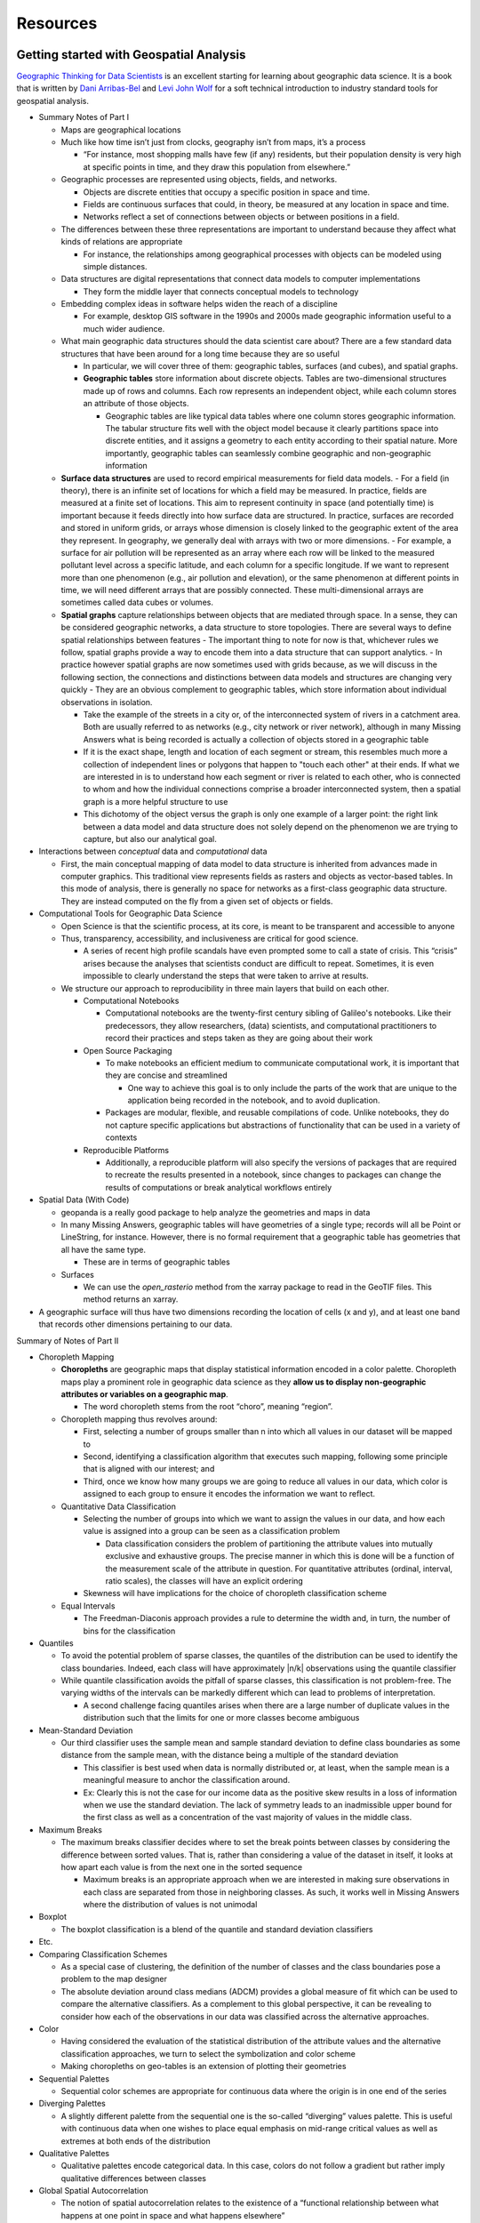 Resources
==========


Getting started with Geospatial Analysis
----------------------------------------
`Geographic Thinking for Data Scientists <https://geographicdata.science/book/notebooks/01_geo_thinking.html>`__ is an excellent starting for learning about geographic data science. It is a book that is written by `Dani Arribas-Bel <https://darribas.org/>`__ and `Levi John Wolf <https://www.levijohnwolf.com/>`__ for a soft technical introduction to industry standard tools for geospatial analysis.

-  Summary Notes of Part I

   -  Maps are geographical locations
   -  Much like how time isn’t just from clocks, geography isn’t from
      maps, it’s a process

      -  “For instance, most shopping malls have few (if any) residents,
         but their population density is very high at specific points in
         time, and they draw this population from elsewhere.”

   -  Geographic processes are represented using objects, fields, and
      networks.

      -  Objects are discrete entities that occupy a specific position
         in space and time.
      -  Fields are continuous surfaces that could, in theory, be
         measured at any location in space and time.
      -  Networks reflect a set of connections between objects or
         between positions in a field.

   -  The differences between these three representations are important
      to understand because they affect what kinds of relations are
      appropriate

      -  For instance, the relationships among geographical processes
         with objects can be modeled using simple distances.

   -  Data structures are digital representations that connect data
      models to computer implementations

      -  They form the middle layer that connects conceptual models to
         technology

   -  Embedding complex ideas in software helps widen the reach of a
      discipline

      -  For example, desktop GIS software in the 1990s and 2000s made
         geographic information useful to a much wider audience.

   -  What main geographic data structures should the data scientist
      care about? There are a few standard data structures that have
      been around for a long time because they are so useful

      -  In particular, we will cover three of them: geographic tables,
         surfaces (and cubes), and spatial graphs.
      -  **Geographic tables** store information about discrete objects.
         Tables are two-dimensional structures made up of rows and
         columns. Each row represents an independent object, while each
         column stores an attribute of those objects.

         -  Geographic tables are like typical data tables where one
            column stores geographic information. The tabular structure
            fits well with the object model because it clearly
            partitions space into discrete entities, and it assigns a
            geometry to each entity according to their spatial nature.
            More importantly, geographic tables can seamlessly combine
            geographic and non-geographic information

   - **Surface data structures** are used to record empirical measurements for field data models.
     - For a field (in theory), there is an infinite set of locations for which a field may be measured. In practice, fields are measured at a finite set of locations. This aim to represent continuity in space (and potentially time) is important because it feeds directly into how surface data are structured. In practice, surfaces are recorded and stored in uniform grids, or arrays whose dimension is closely linked to the geographic extent of the area they represent. In geography, we generally deal with arrays with two or more dimensions.
     - For example, a surface for air pollution will be represented as an array where each row will be linked to the measured pollutant level across a specific latitude, and each column for a specific longitude. If we want to represent more than one phenomenon (e.g., air pollution and elevation), or the same phenomenon at different points in time, we will need different arrays that are possibly connected. These multi-dimensional arrays are sometimes called data cubes or volumes.

   - **Spatial graphs** capture relationships between objects that are mediated through space. In a sense, they can be considered geographic networks, a data structure to store topologies. There are several ways to define spatial relationships between features
     - The important thing to note for now is that, whichever rules we follow, spatial graphs provide a way to encode them into a data structure that can support analytics.
     - In practice however spatial graphs are now sometimes used with grids because, as we will discuss in the following section, the connections and distinctions between data models and structures are changing very quickly
     - They are an obvious complement to geographic tables, which store information about individual observations in isolation.

     - Take the example of the streets in a city or, of the interconnected system of rivers in a catchment area. Both are usually referred to as networks (e.g., city network or river network), although in many Missing Answers what is being recorded is actually a collection of objects stored in a geographic table
     - If it is the exact shape, length and location of each segment or stream, this resembles much more a collection of independent lines or polygons that happen to "touch each other" at their ends. If what we are interested in is to understand how each segment or river is related to each other, who is connected to whom and how the individual connections comprise a broader interconnected system, then a spatial graph is a more helpful structure to use
     - This dichotomy of the object versus the graph is only one example of a larger point: the right link between a data model and data structure does not solely depend on the phenomenon we are trying to capture, but also our analytical goal.
 
-  Interactions between *conceptual* data and *computational* data

   -  First, the main conceptual mapping of data model to data structure
      is inherited from advances made in computer graphics. This
      traditional view represents fields as rasters and objects as
      vector-based tables. In this mode of analysis, there is generally
      no space for networks as a first-class geographic data structure.
      They are instead computed on the fly from a given set of objects
      or fields.

-  Computational Tools for Geographic Data Science

   -  Open Science is that the scientific process, at its core, is meant
      to be transparent and accessible to anyone
   -  Thus, transparency, accessibility, and inclusiveness are critical
      for good science.

      -  A series of recent high profile scandals have even prompted
         some to call a state of crisis. This “crisis” arises because
         the analyses that scientists conduct are difficult to repeat.
         Sometimes, it is even impossible to clearly understand the
         steps that were taken to arrive at results.

   -  We structure our approach to reproducibility in three main layers
      that build on each other.

      -  Computational Notebooks

         -  Computational notebooks are the twenty-first century sibling
            of Galileo\'s notebooks. Like their predecessors, they allow
            researchers, (data) scientists, and computational
            practitioners to record their practices and steps taken as
            they are going about their work

      -  Open Source Packaging

         -  To make notebooks an efficient medium to communicate
            computational work, it is important that they are concise
            and streamlined

            -  One way to achieve this goal is to only include the parts
               of the work that are unique to the application being
               recorded in the notebook, and to avoid duplication.

         -  Packages are modular, flexible, and reusable compilations of
            code. Unlike notebooks, they do not capture specific
            applications but abstractions of functionality that can be
            used in a variety of contexts

      -  Reproducible Platforms

         -  Additionally, a reproducible platform will also specify the
            versions of packages that are required to recreate the
            results presented in a notebook, since changes to packages
            can change the results of computations or break analytical
            workflows entirely

-  Spatial Data (With Code)

   -  geopanda is a really good package to help analyze the geometries
      and maps in data
   -  In many Missing Answers, geographic tables will have geometries of
      a single type; records will all be Point or LineString, for
      instance. However, there is no formal requirement that a
      geographic table has geometries that all have the same type.

      -  These are in terms of geographic tables

   -  Surfaces

      -  We can use the `open_rasterio` method from the xarray package
         to read in the GeoTIF files. This method returns an xarray.

-  A geographic surface will thus have two dimensions recording the
   location of cells (x and y), and at least one band that records other
   dimensions pertaining to our data.

Summary of Notes of Part II

-  Choropleth Mapping

   -  **Choropleths** are geographic maps that display statistical
      information encoded in a color palette. Choropleth maps play a
      prominent role in geographic data science as they **allow us to
      display non-geographic attributes or variables on a geographic
      map**.

      -  The word choropleth stems from the root “choro”, meaning
         “region”.

   -  Choropleth mapping thus revolves around:

      -  First, selecting a number of groups smaller than n into which
         all values in our dataset will be mapped to
      -  Second, identifying a classification algorithm that executes
         such mapping, following some principle that is aligned with our
         interest; and
      -  Third, once we know how many groups we are going to reduce all
         values in our data, which color is assigned to each group to
         ensure it encodes the information we want to reflect.

   -  Quantitative Data Classification

      -  Selecting the number of groups into which we want to assign the
         values in our data, and how each value is assigned into a group
         can be seen as a classification problem

         -  Data classification considers the problem of partitioning
            the attribute values into mutually exclusive and exhaustive
            groups. The precise manner in which this is done will be a
            function of the measurement scale of the attribute in
            question. For quantitative attributes (ordinal, interval,
            ratio scales), the classes will have an explicit ordering

      -  Skewness will have implications for the choice of choropleth
         classification scheme

   -  Equal Intervals

      -  The Freedman-Diaconis approach provides a rule to determine the
         width and, in turn, the number of bins for the classification

-  Quantiles

   -  To avoid the potential problem of sparse classes, the quantiles of
      the distribution can be used to identify the class boundaries.
      Indeed, each class will have approximately \|n/k\| observations
      using the quantile classifier
   -  While quantile classification avoids the pitfall of sparse
      classes, this classification is not problem-free. The varying
      widths of the intervals can be markedly different which can lead
      to problems of interpretation.

      -  A second challenge facing quantiles arises when there are a
         large number of duplicate values in the distribution such that
         the limits for one or more classes become ambiguous

-  Mean-Standard Deviation

   -  Our third classifier uses the sample mean and sample standard
      deviation to define class boundaries as some distance from the
      sample mean, with the distance being a multiple of the standard
      deviation

      -  This classifier is best used when data is normally distributed
         or, at least, when the sample mean is a meaningful measure to
         anchor the classification around.
      -  Ex: Clearly this is not the case for our income data as the
         positive skew results in a loss of information when we use the
         standard deviation. The lack of symmetry leads to an
         inadmissible upper bound for the first class as well as a
         concentration of the vast majority of values in the middle
         class.

-  Maximum Breaks

   -  The maximum breaks classifier decides where to set the break
      points between classes by considering the difference between
      sorted values. That is, rather than considering a value of the
      dataset in itself, it looks at how apart each value is from the
      next one in the sorted sequence

      -  Maximum breaks is an appropriate approach when we are
         interested in making sure observations in each class are
         separated from those in neighboring classes. As such, it works
         well in Missing Answers where the distribution of values is not
         unimodal

-  Boxplot

   -  The boxplot classification is a blend of the quantile and standard
      deviation classifiers

-  Etc.
-  Comparing Classification Schemes

   -  As a special case of clustering, the definition of the number of
      classes and the class boundaries pose a problem to the map
      designer
   -  The absolute deviation around class medians (ADCM) provides a
      global measure of fit which can be used to compare the alternative
      classifiers. As a complement to this global perspective, it can be
      revealing to consider how each of the observations in our data was
      classified across the alternative approaches.

-  Color

   -  Having considered the evaluation of the statistical distribution
      of the attribute values and the alternative classification
      approaches, we turn to select the symbolization and color scheme
   -  Making choropleths on geo-tables is an extension of plotting their
      geometries

-  Sequential Palettes

   -  Sequential color schemes are appropriate for continuous data where
      the origin is in one end of the series

-  Diverging Palettes

   -  A slightly different palette from the sequential one is the
      so-called “diverging” values palette. This is useful with
      continuous data when one wishes to place equal emphasis on
      mid-range critical values as well as extremes at both ends of the
      distribution

-  Qualitative Palettes

   -  Qualitative palettes encode categorical data. In this case, colors
      do not follow a gradient but rather imply qualitative differences
      between classes

-  Global Spatial Autocorrelation

   -  The notion of spatial autocorrelation relates to the existence of
      a “functional relationship between what happens at one point in
      space and what happens elsewhere”

   -  Spatial autocorrelation thus has to do with the degree to which
      the similarity in values between observations in a dataset is
      related to the similarity in locations of such observations

   -  Understanding Spatial Autocorrelation

      -  A key idea in this context is that of spatial randomness: a
         situation in which the location of an observation gives no
         information whatsoever about its value. In other words, a
         variable is spatially random if its distribution follows no
         discernible spatial pattern. Spatial autocorrelation can thus
         be defined as the “absence of spatial randomness”
      -  To get more specific, spatial autocorrelation is typically
         categorized along two main dimensions: sign and scale

         -  spatial autocorrelation can adopt two main forms: positive
            and negative

            -  The former relates to a situation where similarity and
               geographical closeness go hand-in-hand. In other words,
               similar values are located near each other, while
               different values tend to be scattered and further away

         -  For example, think of the distribution of income, or
            poverty, over space: it is common to find similar values
            located nearby wealthy areas close to other wealthy areas,
            poor population concentrated in space too

      -  Global spatial autocorrelation considers the overall trend that
         the location of values follows. In doing this, the study of
         global spatial autocorrelation makes possible statements about
         the degree of clustering in the dataset.


Some notes on `Interpolation methods<https://scikit-gstat.readthedocs.io/en/latest/userguide/kriging.html>`__


-  Spatial Interpolation

   -  The procedure of spatial interpolation is known as Kriging
   -  Similar to prediction, but Kriging is still based on the
      assumption that the variable is a random **field**

      -  Prefer the term estimation and would label the Kriging method a
         BLUE, Best Linear Unbiased Estimator
      -  The objective is to estimate a variable at a location that was
         not observed using observations from close locations

   -  It’s a best estimator, because we utilize the spatial structure
      described by a variogram to find suitable weights for averaging
      the observations at close locations

-  Using a Spatial Model

   -  A variogram describes how point observations become more
      dissimilar with distance

      -  Point distances can easily be calculated, not only for observed
         locations, but also for unobserved locations. As the variogram
         is only a function of distance, we can easily calculate a
         semi-variance value for any possible combination of point pairs
      -  Instead of making up weights, we can use the semi-variance
         value as a weight, as a first shot




LSMS-ISA Survey Overview
----------------------------

Aim of LSMS-ISA
^^^^^^^^^^^^^^^^^^^^
Living Standards Measurement Study - Integrated Surveys on Agriculture (LSMS-ISA) is a household survey project by the World Bank and partners to collect high-quality data on agriculture and household welfare in developing countries. The LSMS-ISA project is implemented in 8 countries in Sub-Saharan Africa, with the goal of generating household-level, nationally representative data that are linked to detailed information on individual plots of land.

-  Why LSMS ISA? 

   -  Official data infrastructure is weak in Sub-Saharan Africa, so World Bank and partners help in designing surveys for eight countries, with goal for open research and better outcomes.
   
   -  In some countries with pre-existing surveys, resources were reallocated and tailored to be concordant with the wider ISA survey designs.

-  ISA: These surveys are focussed on **agriculture, socioeconomic status,** and **non-farm income activities**.

-  For more about LSMS-ISA please see `LSMS website <https://www.worldbank.org/en/programs/lsms/initiatives/lsms-ISA>`__




LSMS-ISA Survey Design
^^^^^^^^^^^^^^^^^^^^^^

-  Details about the LSMS-ISA survey design:

   -  Data Collection/Sampling Procedure

      -  A Massive Sample Frame based on 2006 census conducted by
         National Population Commission (NpopC)

         -  The census includes approximately 662,000 enumeration areas
            (EAs) throughout the country.
         -  These construct the 674 Local Government Areas (LGAs), 6 of
            which are found in Federal Capital Territory (FCT), Abuja

            -  In each of the 668 EAs, 30 were “scientifically” selected

         -  40 EAs were “scientifically” selected in each of these
            remaining 6 LGAs. This gives a total of 23,280 approx 3.5%
            of total enumeration areas –> EAs selected nationally.

      -  The National Integrated Survey of Households 2007/2012 Master
         Sample Frame (NISH-MSF) was developed from the Master Frame

         -  Pooling the LGAs in the Master Frame by state; a systematic
            sample of 200 EAs were selected with equal probability
            across all LGAs within the state
         -  The NISH EAs in each state were divided into 20 “replicates”
            (groupings) of 10 EAs each

            -  The sample EAs for most national household surveys such
               as the GHS are based on a sub-sample of the NISH-MSF,
               selected as a *combination of replicates* from the
               NISH-MSF frame

         -  For the GHS-Panel, the sample is a subset of the EAs
            selected for the GHS.
         -  They essentially sampled the sample, grouped areas together,
            and then did the survey based on a subsets of the sampled
            samples ;) (but to make sure to include all states so
            certain territories were represented)

      -  Sample Framework

         -  The sample frame includes all thirty-six (36) states of the
            federation and Federal Capital Territory (FCT), Abuja
         -  Both urban and rural areas were covered and in all, 500
            clusters/EAs were canvassed and 5,000 households were
            interviewer
         -  These samples were proportionally selected in the states
            such that different states have different samples.

      -  Sample Selection

         -  The GHS Panel Survey used a two stage stratified sample
            selection process

      -  First Stage

         -  The Primary Sampling Units (PSUs) were the Enumeration Areas
            (EAs). These were selected based on probability proportional
            to size (PPS) of the total EAs in each state and FCT, Abuja
            and the total households listed in those EAs

      -  Second Stage

         -  “Systematic” selection of 10 households per EA

            -  This involved obtaining the total number of households
               listed in a particular EA, and then calculating a
               Sampling Interval (S.I) by dividing the total households
               listed by ten (10)

         -  The next step is to generate a random start ‘r’ from the
            table of random numbers which stands as the 1st selection.
            The second selection is obtained by adding the sampling
            interval to the random start
         -  For each of the next selections, the sampling interval was
            added to the value of the previous selection until the 10th
            selection was obtained.
         -  Determination of the sample size at the household level was
            based on the experience gained from previous rounds of the
            GHS, in which 10 HHs per EA are usually selected and give
            robust estimates.

   -  Weighting

      -  When a sample of households is selected for a survey, these
         households represent the entire population of the country
      -  Weighted to reflect the distribution of the full population in
         the country. A population weight was calculated for the panel
         households. This weight variable (WGHT) has been included in
         the household dataset: Section A (SECTA)

         -  When applied, this weight will *raise the sample households
            and individuals to national values* adjusting for population
            concentrations in various areas.

   -  Details about Questionnaires

      -  The survey consisted of two household questionnaires and one
         community questionnaire

         -  The first designated by ‘HOUSEHOLD QUESTIONNAIRE’ was
            administered to all households in the sample.
         -  The second questionnaire ’AGRICULTURE QUESTIONNAIRE was
            administered to all households *engaged in agriculture
            activities such as crop farming, livestock rearing and other
            agricultural and related activities*.
         -  The third Community Questionnaire was administered *to the
            community* to collect information on the socio-economic
            indicators of the community